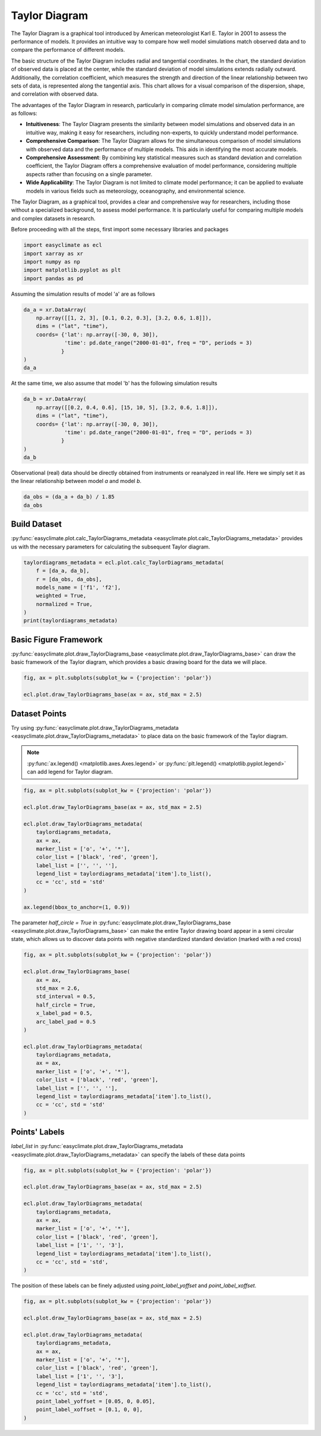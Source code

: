 
.. DO NOT EDIT.
.. THIS FILE WAS AUTOMATICALLY GENERATED BY SPHINX-GALLERY.
.. TO MAKE CHANGES, EDIT THE SOURCE PYTHON FILE:
.. "auto_gallery_output\plot_taylor_diagram.py"
.. LINE NUMBERS ARE GIVEN BELOW.

.. only:: html

    .. note::
        :class: sphx-glr-download-link-note

        :ref:`Go to the end <sphx_glr_download_auto_gallery_output_plot_taylor_diagram.py>`
        to download the full example code

.. rst-class:: sphx-glr-example-title

.. _sphx_glr_auto_gallery_output_plot_taylor_diagram.py:


Taylor Diagram
===================================

The Taylor Diagram is a graphical tool introduced by American meteorologist Karl E. Taylor in 2001 to assess the performance of models. 
It provides an intuitive way to compare how well model simulations match observed data and to compare the performance of different models.

The basic structure of the Taylor Diagram includes radial and tangential coordinates. In the chart, the standard deviation of observed data is placed at the center, while the standard deviation of model simulations extends radially outward. Additionally, the correlation coefficient, which measures the strength and direction of the linear relationship between two sets of data, is represented along the tangential axis. This chart allows for a visual comparison of the dispersion, shape, and correlation with observed data.

The advantages of the Taylor Diagram in research, particularly in comparing climate model simulation performance, are as follows:

- **Intuitiveness**: The Taylor Diagram presents the similarity between model simulations and observed data in an intuitive way, making it easy for researchers, including non-experts, to quickly understand model performance.

- **Comprehensive Comparison**: The Taylor Diagram allows for the simultaneous comparison of model simulations with observed data and the performance of multiple models. This aids in identifying the most accurate models.

- **Comprehensive Assessment**: By combining key statistical measures such as standard deviation and correlation coefficient, the Taylor Diagram offers a comprehensive evaluation of model performance, considering multiple aspects rather than focusing on a single parameter.

- **Wide Applicability**: The Taylor Diagram is not limited to climate model performance; it can be applied to evaluate models in various fields such as meteorology, oceanography, and environmental science.

The Taylor Diagram, as a graphical tool, provides a clear and comprehensive way for researchers, 
including those without a specialized background, to assess model performance. It is particularly 
useful for comparing multiple models and complex datasets in research.

.. seealso::
    Taylor, K. E. (2001), Summarizing multiple aspects of model performance in a single diagram, J. Geophys. Res., 106(D7), 7183–7192, doi: https://doi.org/10.1029/2000JD900719.

Before proceeding with all the steps, first import some necessary libraries and packages

.. GENERATED FROM PYTHON SOURCE LINES 30-36

.. code-block:: default

    import easyclimate as ecl
    import xarray as xr
    import numpy as np
    import matplotlib.pyplot as plt
    import pandas as pd








.. GENERATED FROM PYTHON SOURCE LINES 37-38

Assuming the simulation results of model 'a' are as follows

.. GENERATED FROM PYTHON SOURCE LINES 38-48

.. code-block:: default


    da_a = xr.DataArray(
        np.array([[1, 2, 3], [0.1, 0.2, 0.3], [3.2, 0.6, 1.8]]),
        dims = ("lat", "time"),
        coords= {'lat': np.array([-30, 0, 30]), 
                 'time': pd.date_range("2000-01-01", freq = "D", periods = 3)
                }
    )
    da_a






.. raw:: html

    <div class="output_subarea output_html rendered_html output_result">
    <div><svg style="position: absolute; width: 0; height: 0; overflow: hidden">
    <defs>
    <symbol id="icon-database" viewBox="0 0 32 32">
    <path d="M16 0c-8.837 0-16 2.239-16 5v4c0 2.761 7.163 5 16 5s16-2.239 16-5v-4c0-2.761-7.163-5-16-5z"></path>
    <path d="M16 17c-8.837 0-16-2.239-16-5v6c0 2.761 7.163 5 16 5s16-2.239 16-5v-6c0 2.761-7.163 5-16 5z"></path>
    <path d="M16 26c-8.837 0-16-2.239-16-5v6c0 2.761 7.163 5 16 5s16-2.239 16-5v-6c0 2.761-7.163 5-16 5z"></path>
    </symbol>
    <symbol id="icon-file-text2" viewBox="0 0 32 32">
    <path d="M28.681 7.159c-0.694-0.947-1.662-2.053-2.724-3.116s-2.169-2.030-3.116-2.724c-1.612-1.182-2.393-1.319-2.841-1.319h-15.5c-1.378 0-2.5 1.121-2.5 2.5v27c0 1.378 1.122 2.5 2.5 2.5h23c1.378 0 2.5-1.122 2.5-2.5v-19.5c0-0.448-0.137-1.23-1.319-2.841zM24.543 5.457c0.959 0.959 1.712 1.825 2.268 2.543h-4.811v-4.811c0.718 0.556 1.584 1.309 2.543 2.268zM28 29.5c0 0.271-0.229 0.5-0.5 0.5h-23c-0.271 0-0.5-0.229-0.5-0.5v-27c0-0.271 0.229-0.5 0.5-0.5 0 0 15.499-0 15.5 0v7c0 0.552 0.448 1 1 1h7v19.5z"></path>
    <path d="M23 26h-14c-0.552 0-1-0.448-1-1s0.448-1 1-1h14c0.552 0 1 0.448 1 1s-0.448 1-1 1z"></path>
    <path d="M23 22h-14c-0.552 0-1-0.448-1-1s0.448-1 1-1h14c0.552 0 1 0.448 1 1s-0.448 1-1 1z"></path>
    <path d="M23 18h-14c-0.552 0-1-0.448-1-1s0.448-1 1-1h14c0.552 0 1 0.448 1 1s-0.448 1-1 1z"></path>
    </symbol>
    </defs>
    </svg>
    <style>/* CSS stylesheet for displaying xarray objects in jupyterlab.
     *
     */

    :root {
      --xr-font-color0: var(--jp-content-font-color0, rgba(0, 0, 0, 1));
      --xr-font-color2: var(--jp-content-font-color2, rgba(0, 0, 0, 0.54));
      --xr-font-color3: var(--jp-content-font-color3, rgba(0, 0, 0, 0.38));
      --xr-border-color: var(--jp-border-color2, #e0e0e0);
      --xr-disabled-color: var(--jp-layout-color3, #bdbdbd);
      --xr-background-color: var(--jp-layout-color0, white);
      --xr-background-color-row-even: var(--jp-layout-color1, white);
      --xr-background-color-row-odd: var(--jp-layout-color2, #eeeeee);
    }

    html[theme=dark],
    body[data-theme=dark],
    body.vscode-dark {
      --xr-font-color0: rgba(255, 255, 255, 1);
      --xr-font-color2: rgba(255, 255, 255, 0.54);
      --xr-font-color3: rgba(255, 255, 255, 0.38);
      --xr-border-color: #1F1F1F;
      --xr-disabled-color: #515151;
      --xr-background-color: #111111;
      --xr-background-color-row-even: #111111;
      --xr-background-color-row-odd: #313131;
    }

    .xr-wrap {
      display: block !important;
      min-width: 300px;
      max-width: 700px;
    }

    .xr-text-repr-fallback {
      /* fallback to plain text repr when CSS is not injected (untrusted notebook) */
      display: none;
    }

    .xr-header {
      padding-top: 6px;
      padding-bottom: 6px;
      margin-bottom: 4px;
      border-bottom: solid 1px var(--xr-border-color);
    }

    .xr-header > div,
    .xr-header > ul {
      display: inline;
      margin-top: 0;
      margin-bottom: 0;
    }

    .xr-obj-type,
    .xr-array-name {
      margin-left: 2px;
      margin-right: 10px;
    }

    .xr-obj-type {
      color: var(--xr-font-color2);
    }

    .xr-sections {
      padding-left: 0 !important;
      display: grid;
      grid-template-columns: 150px auto auto 1fr 20px 20px;
    }

    .xr-section-item {
      display: contents;
    }

    .xr-section-item input {
      display: none;
    }

    .xr-section-item input + label {
      color: var(--xr-disabled-color);
    }

    .xr-section-item input:enabled + label {
      cursor: pointer;
      color: var(--xr-font-color2);
    }

    .xr-section-item input:enabled + label:hover {
      color: var(--xr-font-color0);
    }

    .xr-section-summary {
      grid-column: 1;
      color: var(--xr-font-color2);
      font-weight: 500;
    }

    .xr-section-summary > span {
      display: inline-block;
      padding-left: 0.5em;
    }

    .xr-section-summary-in:disabled + label {
      color: var(--xr-font-color2);
    }

    .xr-section-summary-in + label:before {
      display: inline-block;
      content: '►';
      font-size: 11px;
      width: 15px;
      text-align: center;
    }

    .xr-section-summary-in:disabled + label:before {
      color: var(--xr-disabled-color);
    }

    .xr-section-summary-in:checked + label:before {
      content: '▼';
    }

    .xr-section-summary-in:checked + label > span {
      display: none;
    }

    .xr-section-summary,
    .xr-section-inline-details {
      padding-top: 4px;
      padding-bottom: 4px;
    }

    .xr-section-inline-details {
      grid-column: 2 / -1;
    }

    .xr-section-details {
      display: none;
      grid-column: 1 / -1;
      margin-bottom: 5px;
    }

    .xr-section-summary-in:checked ~ .xr-section-details {
      display: contents;
    }

    .xr-array-wrap {
      grid-column: 1 / -1;
      display: grid;
      grid-template-columns: 20px auto;
    }

    .xr-array-wrap > label {
      grid-column: 1;
      vertical-align: top;
    }

    .xr-preview {
      color: var(--xr-font-color3);
    }

    .xr-array-preview,
    .xr-array-data {
      padding: 0 5px !important;
      grid-column: 2;
    }

    .xr-array-data,
    .xr-array-in:checked ~ .xr-array-preview {
      display: none;
    }

    .xr-array-in:checked ~ .xr-array-data,
    .xr-array-preview {
      display: inline-block;
    }

    .xr-dim-list {
      display: inline-block !important;
      list-style: none;
      padding: 0 !important;
      margin: 0;
    }

    .xr-dim-list li {
      display: inline-block;
      padding: 0;
      margin: 0;
    }

    .xr-dim-list:before {
      content: '(';
    }

    .xr-dim-list:after {
      content: ')';
    }

    .xr-dim-list li:not(:last-child):after {
      content: ',';
      padding-right: 5px;
    }

    .xr-has-index {
      font-weight: bold;
    }

    .xr-var-list,
    .xr-var-item {
      display: contents;
    }

    .xr-var-item > div,
    .xr-var-item label,
    .xr-var-item > .xr-var-name span {
      background-color: var(--xr-background-color-row-even);
      margin-bottom: 0;
    }

    .xr-var-item > .xr-var-name:hover span {
      padding-right: 5px;
    }

    .xr-var-list > li:nth-child(odd) > div,
    .xr-var-list > li:nth-child(odd) > label,
    .xr-var-list > li:nth-child(odd) > .xr-var-name span {
      background-color: var(--xr-background-color-row-odd);
    }

    .xr-var-name {
      grid-column: 1;
    }

    .xr-var-dims {
      grid-column: 2;
    }

    .xr-var-dtype {
      grid-column: 3;
      text-align: right;
      color: var(--xr-font-color2);
    }

    .xr-var-preview {
      grid-column: 4;
    }

    .xr-index-preview {
      grid-column: 2 / 5;
      color: var(--xr-font-color2);
    }

    .xr-var-name,
    .xr-var-dims,
    .xr-var-dtype,
    .xr-preview,
    .xr-attrs dt {
      white-space: nowrap;
      overflow: hidden;
      text-overflow: ellipsis;
      padding-right: 10px;
    }

    .xr-var-name:hover,
    .xr-var-dims:hover,
    .xr-var-dtype:hover,
    .xr-attrs dt:hover {
      overflow: visible;
      width: auto;
      z-index: 1;
    }

    .xr-var-attrs,
    .xr-var-data,
    .xr-index-data {
      display: none;
      background-color: var(--xr-background-color) !important;
      padding-bottom: 5px !important;
    }

    .xr-var-attrs-in:checked ~ .xr-var-attrs,
    .xr-var-data-in:checked ~ .xr-var-data,
    .xr-index-data-in:checked ~ .xr-index-data {
      display: block;
    }

    .xr-var-data > table {
      float: right;
    }

    .xr-var-name span,
    .xr-var-data,
    .xr-index-name div,
    .xr-index-data,
    .xr-attrs {
      padding-left: 25px !important;
    }

    .xr-attrs,
    .xr-var-attrs,
    .xr-var-data,
    .xr-index-data {
      grid-column: 1 / -1;
    }

    dl.xr-attrs {
      padding: 0;
      margin: 0;
      display: grid;
      grid-template-columns: 125px auto;
    }

    .xr-attrs dt,
    .xr-attrs dd {
      padding: 0;
      margin: 0;
      float: left;
      padding-right: 10px;
      width: auto;
    }

    .xr-attrs dt {
      font-weight: normal;
      grid-column: 1;
    }

    .xr-attrs dt:hover span {
      display: inline-block;
      background: var(--xr-background-color);
      padding-right: 10px;
    }

    .xr-attrs dd {
      grid-column: 2;
      white-space: pre-wrap;
      word-break: break-all;
    }

    .xr-icon-database,
    .xr-icon-file-text2,
    .xr-no-icon {
      display: inline-block;
      vertical-align: middle;
      width: 1em;
      height: 1.5em !important;
      stroke-width: 0;
      stroke: currentColor;
      fill: currentColor;
    }
    </style><pre class='xr-text-repr-fallback'>&lt;xarray.DataArray (lat: 3, time: 3)&gt;
    array([[1. , 2. , 3. ],
           [0.1, 0.2, 0.3],
           [3.2, 0.6, 1.8]])
    Coordinates:
      * lat      (lat) int32 -30 0 30
      * time     (time) datetime64[ns] 2000-01-01 2000-01-02 2000-01-03</pre><div class='xr-wrap' style='display:none'><div class='xr-header'><div class='xr-obj-type'>xarray.DataArray</div><div class='xr-array-name'></div><ul class='xr-dim-list'><li><span class='xr-has-index'>lat</span>: 3</li><li><span class='xr-has-index'>time</span>: 3</li></ul></div><ul class='xr-sections'><li class='xr-section-item'><div class='xr-array-wrap'><input id='section-d4f9e2e0-4a5b-43f7-9252-b687d200c860' class='xr-array-in' type='checkbox' checked><label for='section-d4f9e2e0-4a5b-43f7-9252-b687d200c860' title='Show/hide data repr'><svg class='icon xr-icon-database'><use xlink:href='#icon-database'></use></svg></label><div class='xr-array-preview xr-preview'><span>1.0 2.0 3.0 0.1 0.2 0.3 3.2 0.6 1.8</span></div><div class='xr-array-data'><pre>array([[1. , 2. , 3. ],
           [0.1, 0.2, 0.3],
           [3.2, 0.6, 1.8]])</pre></div></div></li><li class='xr-section-item'><input id='section-b1c5aaba-61aa-40c0-9f1e-83d8bc9d3d30' class='xr-section-summary-in' type='checkbox'  checked><label for='section-b1c5aaba-61aa-40c0-9f1e-83d8bc9d3d30' class='xr-section-summary' >Coordinates: <span>(2)</span></label><div class='xr-section-inline-details'></div><div class='xr-section-details'><ul class='xr-var-list'><li class='xr-var-item'><div class='xr-var-name'><span class='xr-has-index'>lat</span></div><div class='xr-var-dims'>(lat)</div><div class='xr-var-dtype'>int32</div><div class='xr-var-preview xr-preview'>-30 0 30</div><input id='attrs-020c6b61-1cca-47ff-b47e-a66823154727' class='xr-var-attrs-in' type='checkbox' disabled><label for='attrs-020c6b61-1cca-47ff-b47e-a66823154727' title='Show/Hide attributes'><svg class='icon xr-icon-file-text2'><use xlink:href='#icon-file-text2'></use></svg></label><input id='data-19c87e82-50c9-41ef-b194-6ecb33cdee6f' class='xr-var-data-in' type='checkbox'><label for='data-19c87e82-50c9-41ef-b194-6ecb33cdee6f' title='Show/Hide data repr'><svg class='icon xr-icon-database'><use xlink:href='#icon-database'></use></svg></label><div class='xr-var-attrs'><dl class='xr-attrs'></dl></div><div class='xr-var-data'><pre>array([-30,   0,  30])</pre></div></li><li class='xr-var-item'><div class='xr-var-name'><span class='xr-has-index'>time</span></div><div class='xr-var-dims'>(time)</div><div class='xr-var-dtype'>datetime64[ns]</div><div class='xr-var-preview xr-preview'>2000-01-01 2000-01-02 2000-01-03</div><input id='attrs-7ff981f2-e38e-40b0-8f61-5dc2c6a7554b' class='xr-var-attrs-in' type='checkbox' disabled><label for='attrs-7ff981f2-e38e-40b0-8f61-5dc2c6a7554b' title='Show/Hide attributes'><svg class='icon xr-icon-file-text2'><use xlink:href='#icon-file-text2'></use></svg></label><input id='data-8d5bf89b-bdce-4605-ad38-e7bd6ac753dd' class='xr-var-data-in' type='checkbox'><label for='data-8d5bf89b-bdce-4605-ad38-e7bd6ac753dd' title='Show/Hide data repr'><svg class='icon xr-icon-database'><use xlink:href='#icon-database'></use></svg></label><div class='xr-var-attrs'><dl class='xr-attrs'></dl></div><div class='xr-var-data'><pre>array([&#x27;2000-01-01T00:00:00.000000000&#x27;, &#x27;2000-01-02T00:00:00.000000000&#x27;,
           &#x27;2000-01-03T00:00:00.000000000&#x27;], dtype=&#x27;datetime64[ns]&#x27;)</pre></div></li></ul></div></li><li class='xr-section-item'><input id='section-20d590bd-86b2-4bac-b7ee-e987793ecdba' class='xr-section-summary-in' type='checkbox'  ><label for='section-20d590bd-86b2-4bac-b7ee-e987793ecdba' class='xr-section-summary' >Indexes: <span>(2)</span></label><div class='xr-section-inline-details'></div><div class='xr-section-details'><ul class='xr-var-list'><li class='xr-var-item'><div class='xr-index-name'><div>lat</div></div><div class='xr-index-preview'>PandasIndex</div><div></div><input id='index-e9ebc9fd-7f4a-4476-8fc5-b53e1b1f3091' class='xr-index-data-in' type='checkbox'/><label for='index-e9ebc9fd-7f4a-4476-8fc5-b53e1b1f3091' title='Show/Hide index repr'><svg class='icon xr-icon-database'><use xlink:href='#icon-database'></use></svg></label><div class='xr-index-data'><pre>PandasIndex(Int64Index([-30, 0, 30], dtype=&#x27;int64&#x27;, name=&#x27;lat&#x27;))</pre></div></li><li class='xr-var-item'><div class='xr-index-name'><div>time</div></div><div class='xr-index-preview'>PandasIndex</div><div></div><input id='index-d305e7f5-bf0f-4a23-bac2-28edc397ef6f' class='xr-index-data-in' type='checkbox'/><label for='index-d305e7f5-bf0f-4a23-bac2-28edc397ef6f' title='Show/Hide index repr'><svg class='icon xr-icon-database'><use xlink:href='#icon-database'></use></svg></label><div class='xr-index-data'><pre>PandasIndex(DatetimeIndex([&#x27;2000-01-01&#x27;, &#x27;2000-01-02&#x27;, &#x27;2000-01-03&#x27;], dtype=&#x27;datetime64[ns]&#x27;, name=&#x27;time&#x27;, freq=&#x27;D&#x27;))</pre></div></li></ul></div></li><li class='xr-section-item'><input id='section-a7cd8be1-925c-44c2-8cf9-411233f88f83' class='xr-section-summary-in' type='checkbox' disabled ><label for='section-a7cd8be1-925c-44c2-8cf9-411233f88f83' class='xr-section-summary'  title='Expand/collapse section'>Attributes: <span>(0)</span></label><div class='xr-section-inline-details'></div><div class='xr-section-details'><dl class='xr-attrs'></dl></div></li></ul></div></div>
    </div>
    <br />
    <br />

.. GENERATED FROM PYTHON SOURCE LINES 49-50

At the same time, we also assume that model 'b' has the following simulation results

.. GENERATED FROM PYTHON SOURCE LINES 50-60

.. code-block:: default


    da_b = xr.DataArray(
        np.array([[0.2, 0.4, 0.6], [15, 10, 5], [3.2, 0.6, 1.8]]),
        dims = ("lat", "time"),
        coords= {'lat': np.array([-30, 0, 30]), 
                 'time': pd.date_range("2000-01-01", freq = "D", periods = 3)
                }
    )
    da_b






.. raw:: html

    <div class="output_subarea output_html rendered_html output_result">
    <div><svg style="position: absolute; width: 0; height: 0; overflow: hidden">
    <defs>
    <symbol id="icon-database" viewBox="0 0 32 32">
    <path d="M16 0c-8.837 0-16 2.239-16 5v4c0 2.761 7.163 5 16 5s16-2.239 16-5v-4c0-2.761-7.163-5-16-5z"></path>
    <path d="M16 17c-8.837 0-16-2.239-16-5v6c0 2.761 7.163 5 16 5s16-2.239 16-5v-6c0 2.761-7.163 5-16 5z"></path>
    <path d="M16 26c-8.837 0-16-2.239-16-5v6c0 2.761 7.163 5 16 5s16-2.239 16-5v-6c0 2.761-7.163 5-16 5z"></path>
    </symbol>
    <symbol id="icon-file-text2" viewBox="0 0 32 32">
    <path d="M28.681 7.159c-0.694-0.947-1.662-2.053-2.724-3.116s-2.169-2.030-3.116-2.724c-1.612-1.182-2.393-1.319-2.841-1.319h-15.5c-1.378 0-2.5 1.121-2.5 2.5v27c0 1.378 1.122 2.5 2.5 2.5h23c1.378 0 2.5-1.122 2.5-2.5v-19.5c0-0.448-0.137-1.23-1.319-2.841zM24.543 5.457c0.959 0.959 1.712 1.825 2.268 2.543h-4.811v-4.811c0.718 0.556 1.584 1.309 2.543 2.268zM28 29.5c0 0.271-0.229 0.5-0.5 0.5h-23c-0.271 0-0.5-0.229-0.5-0.5v-27c0-0.271 0.229-0.5 0.5-0.5 0 0 15.499-0 15.5 0v7c0 0.552 0.448 1 1 1h7v19.5z"></path>
    <path d="M23 26h-14c-0.552 0-1-0.448-1-1s0.448-1 1-1h14c0.552 0 1 0.448 1 1s-0.448 1-1 1z"></path>
    <path d="M23 22h-14c-0.552 0-1-0.448-1-1s0.448-1 1-1h14c0.552 0 1 0.448 1 1s-0.448 1-1 1z"></path>
    <path d="M23 18h-14c-0.552 0-1-0.448-1-1s0.448-1 1-1h14c0.552 0 1 0.448 1 1s-0.448 1-1 1z"></path>
    </symbol>
    </defs>
    </svg>
    <style>/* CSS stylesheet for displaying xarray objects in jupyterlab.
     *
     */

    :root {
      --xr-font-color0: var(--jp-content-font-color0, rgba(0, 0, 0, 1));
      --xr-font-color2: var(--jp-content-font-color2, rgba(0, 0, 0, 0.54));
      --xr-font-color3: var(--jp-content-font-color3, rgba(0, 0, 0, 0.38));
      --xr-border-color: var(--jp-border-color2, #e0e0e0);
      --xr-disabled-color: var(--jp-layout-color3, #bdbdbd);
      --xr-background-color: var(--jp-layout-color0, white);
      --xr-background-color-row-even: var(--jp-layout-color1, white);
      --xr-background-color-row-odd: var(--jp-layout-color2, #eeeeee);
    }

    html[theme=dark],
    body[data-theme=dark],
    body.vscode-dark {
      --xr-font-color0: rgba(255, 255, 255, 1);
      --xr-font-color2: rgba(255, 255, 255, 0.54);
      --xr-font-color3: rgba(255, 255, 255, 0.38);
      --xr-border-color: #1F1F1F;
      --xr-disabled-color: #515151;
      --xr-background-color: #111111;
      --xr-background-color-row-even: #111111;
      --xr-background-color-row-odd: #313131;
    }

    .xr-wrap {
      display: block !important;
      min-width: 300px;
      max-width: 700px;
    }

    .xr-text-repr-fallback {
      /* fallback to plain text repr when CSS is not injected (untrusted notebook) */
      display: none;
    }

    .xr-header {
      padding-top: 6px;
      padding-bottom: 6px;
      margin-bottom: 4px;
      border-bottom: solid 1px var(--xr-border-color);
    }

    .xr-header > div,
    .xr-header > ul {
      display: inline;
      margin-top: 0;
      margin-bottom: 0;
    }

    .xr-obj-type,
    .xr-array-name {
      margin-left: 2px;
      margin-right: 10px;
    }

    .xr-obj-type {
      color: var(--xr-font-color2);
    }

    .xr-sections {
      padding-left: 0 !important;
      display: grid;
      grid-template-columns: 150px auto auto 1fr 20px 20px;
    }

    .xr-section-item {
      display: contents;
    }

    .xr-section-item input {
      display: none;
    }

    .xr-section-item input + label {
      color: var(--xr-disabled-color);
    }

    .xr-section-item input:enabled + label {
      cursor: pointer;
      color: var(--xr-font-color2);
    }

    .xr-section-item input:enabled + label:hover {
      color: var(--xr-font-color0);
    }

    .xr-section-summary {
      grid-column: 1;
      color: var(--xr-font-color2);
      font-weight: 500;
    }

    .xr-section-summary > span {
      display: inline-block;
      padding-left: 0.5em;
    }

    .xr-section-summary-in:disabled + label {
      color: var(--xr-font-color2);
    }

    .xr-section-summary-in + label:before {
      display: inline-block;
      content: '►';
      font-size: 11px;
      width: 15px;
      text-align: center;
    }

    .xr-section-summary-in:disabled + label:before {
      color: var(--xr-disabled-color);
    }

    .xr-section-summary-in:checked + label:before {
      content: '▼';
    }

    .xr-section-summary-in:checked + label > span {
      display: none;
    }

    .xr-section-summary,
    .xr-section-inline-details {
      padding-top: 4px;
      padding-bottom: 4px;
    }

    .xr-section-inline-details {
      grid-column: 2 / -1;
    }

    .xr-section-details {
      display: none;
      grid-column: 1 / -1;
      margin-bottom: 5px;
    }

    .xr-section-summary-in:checked ~ .xr-section-details {
      display: contents;
    }

    .xr-array-wrap {
      grid-column: 1 / -1;
      display: grid;
      grid-template-columns: 20px auto;
    }

    .xr-array-wrap > label {
      grid-column: 1;
      vertical-align: top;
    }

    .xr-preview {
      color: var(--xr-font-color3);
    }

    .xr-array-preview,
    .xr-array-data {
      padding: 0 5px !important;
      grid-column: 2;
    }

    .xr-array-data,
    .xr-array-in:checked ~ .xr-array-preview {
      display: none;
    }

    .xr-array-in:checked ~ .xr-array-data,
    .xr-array-preview {
      display: inline-block;
    }

    .xr-dim-list {
      display: inline-block !important;
      list-style: none;
      padding: 0 !important;
      margin: 0;
    }

    .xr-dim-list li {
      display: inline-block;
      padding: 0;
      margin: 0;
    }

    .xr-dim-list:before {
      content: '(';
    }

    .xr-dim-list:after {
      content: ')';
    }

    .xr-dim-list li:not(:last-child):after {
      content: ',';
      padding-right: 5px;
    }

    .xr-has-index {
      font-weight: bold;
    }

    .xr-var-list,
    .xr-var-item {
      display: contents;
    }

    .xr-var-item > div,
    .xr-var-item label,
    .xr-var-item > .xr-var-name span {
      background-color: var(--xr-background-color-row-even);
      margin-bottom: 0;
    }

    .xr-var-item > .xr-var-name:hover span {
      padding-right: 5px;
    }

    .xr-var-list > li:nth-child(odd) > div,
    .xr-var-list > li:nth-child(odd) > label,
    .xr-var-list > li:nth-child(odd) > .xr-var-name span {
      background-color: var(--xr-background-color-row-odd);
    }

    .xr-var-name {
      grid-column: 1;
    }

    .xr-var-dims {
      grid-column: 2;
    }

    .xr-var-dtype {
      grid-column: 3;
      text-align: right;
      color: var(--xr-font-color2);
    }

    .xr-var-preview {
      grid-column: 4;
    }

    .xr-index-preview {
      grid-column: 2 / 5;
      color: var(--xr-font-color2);
    }

    .xr-var-name,
    .xr-var-dims,
    .xr-var-dtype,
    .xr-preview,
    .xr-attrs dt {
      white-space: nowrap;
      overflow: hidden;
      text-overflow: ellipsis;
      padding-right: 10px;
    }

    .xr-var-name:hover,
    .xr-var-dims:hover,
    .xr-var-dtype:hover,
    .xr-attrs dt:hover {
      overflow: visible;
      width: auto;
      z-index: 1;
    }

    .xr-var-attrs,
    .xr-var-data,
    .xr-index-data {
      display: none;
      background-color: var(--xr-background-color) !important;
      padding-bottom: 5px !important;
    }

    .xr-var-attrs-in:checked ~ .xr-var-attrs,
    .xr-var-data-in:checked ~ .xr-var-data,
    .xr-index-data-in:checked ~ .xr-index-data {
      display: block;
    }

    .xr-var-data > table {
      float: right;
    }

    .xr-var-name span,
    .xr-var-data,
    .xr-index-name div,
    .xr-index-data,
    .xr-attrs {
      padding-left: 25px !important;
    }

    .xr-attrs,
    .xr-var-attrs,
    .xr-var-data,
    .xr-index-data {
      grid-column: 1 / -1;
    }

    dl.xr-attrs {
      padding: 0;
      margin: 0;
      display: grid;
      grid-template-columns: 125px auto;
    }

    .xr-attrs dt,
    .xr-attrs dd {
      padding: 0;
      margin: 0;
      float: left;
      padding-right: 10px;
      width: auto;
    }

    .xr-attrs dt {
      font-weight: normal;
      grid-column: 1;
    }

    .xr-attrs dt:hover span {
      display: inline-block;
      background: var(--xr-background-color);
      padding-right: 10px;
    }

    .xr-attrs dd {
      grid-column: 2;
      white-space: pre-wrap;
      word-break: break-all;
    }

    .xr-icon-database,
    .xr-icon-file-text2,
    .xr-no-icon {
      display: inline-block;
      vertical-align: middle;
      width: 1em;
      height: 1.5em !important;
      stroke-width: 0;
      stroke: currentColor;
      fill: currentColor;
    }
    </style><pre class='xr-text-repr-fallback'>&lt;xarray.DataArray (lat: 3, time: 3)&gt;
    array([[ 0.2,  0.4,  0.6],
           [15. , 10. ,  5. ],
           [ 3.2,  0.6,  1.8]])
    Coordinates:
      * lat      (lat) int32 -30 0 30
      * time     (time) datetime64[ns] 2000-01-01 2000-01-02 2000-01-03</pre><div class='xr-wrap' style='display:none'><div class='xr-header'><div class='xr-obj-type'>xarray.DataArray</div><div class='xr-array-name'></div><ul class='xr-dim-list'><li><span class='xr-has-index'>lat</span>: 3</li><li><span class='xr-has-index'>time</span>: 3</li></ul></div><ul class='xr-sections'><li class='xr-section-item'><div class='xr-array-wrap'><input id='section-f0863328-100a-4bea-a64c-c259bf65107b' class='xr-array-in' type='checkbox' checked><label for='section-f0863328-100a-4bea-a64c-c259bf65107b' title='Show/hide data repr'><svg class='icon xr-icon-database'><use xlink:href='#icon-database'></use></svg></label><div class='xr-array-preview xr-preview'><span>0.2 0.4 0.6 15.0 10.0 5.0 3.2 0.6 1.8</span></div><div class='xr-array-data'><pre>array([[ 0.2,  0.4,  0.6],
           [15. , 10. ,  5. ],
           [ 3.2,  0.6,  1.8]])</pre></div></div></li><li class='xr-section-item'><input id='section-71c6ef7f-1e91-4893-8f94-d2225ba7f953' class='xr-section-summary-in' type='checkbox'  checked><label for='section-71c6ef7f-1e91-4893-8f94-d2225ba7f953' class='xr-section-summary' >Coordinates: <span>(2)</span></label><div class='xr-section-inline-details'></div><div class='xr-section-details'><ul class='xr-var-list'><li class='xr-var-item'><div class='xr-var-name'><span class='xr-has-index'>lat</span></div><div class='xr-var-dims'>(lat)</div><div class='xr-var-dtype'>int32</div><div class='xr-var-preview xr-preview'>-30 0 30</div><input id='attrs-12416eff-1461-4afd-9873-f170f461a51c' class='xr-var-attrs-in' type='checkbox' disabled><label for='attrs-12416eff-1461-4afd-9873-f170f461a51c' title='Show/Hide attributes'><svg class='icon xr-icon-file-text2'><use xlink:href='#icon-file-text2'></use></svg></label><input id='data-7c34a55f-e929-4c24-99a1-634313729eef' class='xr-var-data-in' type='checkbox'><label for='data-7c34a55f-e929-4c24-99a1-634313729eef' title='Show/Hide data repr'><svg class='icon xr-icon-database'><use xlink:href='#icon-database'></use></svg></label><div class='xr-var-attrs'><dl class='xr-attrs'></dl></div><div class='xr-var-data'><pre>array([-30,   0,  30])</pre></div></li><li class='xr-var-item'><div class='xr-var-name'><span class='xr-has-index'>time</span></div><div class='xr-var-dims'>(time)</div><div class='xr-var-dtype'>datetime64[ns]</div><div class='xr-var-preview xr-preview'>2000-01-01 2000-01-02 2000-01-03</div><input id='attrs-c82baa36-ae89-479d-96eb-4db5cfe4b75f' class='xr-var-attrs-in' type='checkbox' disabled><label for='attrs-c82baa36-ae89-479d-96eb-4db5cfe4b75f' title='Show/Hide attributes'><svg class='icon xr-icon-file-text2'><use xlink:href='#icon-file-text2'></use></svg></label><input id='data-8db19e6e-4b33-4161-8a83-37379acaab82' class='xr-var-data-in' type='checkbox'><label for='data-8db19e6e-4b33-4161-8a83-37379acaab82' title='Show/Hide data repr'><svg class='icon xr-icon-database'><use xlink:href='#icon-database'></use></svg></label><div class='xr-var-attrs'><dl class='xr-attrs'></dl></div><div class='xr-var-data'><pre>array([&#x27;2000-01-01T00:00:00.000000000&#x27;, &#x27;2000-01-02T00:00:00.000000000&#x27;,
           &#x27;2000-01-03T00:00:00.000000000&#x27;], dtype=&#x27;datetime64[ns]&#x27;)</pre></div></li></ul></div></li><li class='xr-section-item'><input id='section-4067558d-fa0c-4ca4-ad52-06705fbfefff' class='xr-section-summary-in' type='checkbox'  ><label for='section-4067558d-fa0c-4ca4-ad52-06705fbfefff' class='xr-section-summary' >Indexes: <span>(2)</span></label><div class='xr-section-inline-details'></div><div class='xr-section-details'><ul class='xr-var-list'><li class='xr-var-item'><div class='xr-index-name'><div>lat</div></div><div class='xr-index-preview'>PandasIndex</div><div></div><input id='index-860517ea-7213-4e94-aafd-ec3e0afba2d5' class='xr-index-data-in' type='checkbox'/><label for='index-860517ea-7213-4e94-aafd-ec3e0afba2d5' title='Show/Hide index repr'><svg class='icon xr-icon-database'><use xlink:href='#icon-database'></use></svg></label><div class='xr-index-data'><pre>PandasIndex(Int64Index([-30, 0, 30], dtype=&#x27;int64&#x27;, name=&#x27;lat&#x27;))</pre></div></li><li class='xr-var-item'><div class='xr-index-name'><div>time</div></div><div class='xr-index-preview'>PandasIndex</div><div></div><input id='index-cc4904f6-1c56-48cb-b08d-5f02d36008a3' class='xr-index-data-in' type='checkbox'/><label for='index-cc4904f6-1c56-48cb-b08d-5f02d36008a3' title='Show/Hide index repr'><svg class='icon xr-icon-database'><use xlink:href='#icon-database'></use></svg></label><div class='xr-index-data'><pre>PandasIndex(DatetimeIndex([&#x27;2000-01-01&#x27;, &#x27;2000-01-02&#x27;, &#x27;2000-01-03&#x27;], dtype=&#x27;datetime64[ns]&#x27;, name=&#x27;time&#x27;, freq=&#x27;D&#x27;))</pre></div></li></ul></div></li><li class='xr-section-item'><input id='section-3fac8889-18c0-4622-b185-8c8c65c476bf' class='xr-section-summary-in' type='checkbox' disabled ><label for='section-3fac8889-18c0-4622-b185-8c8c65c476bf' class='xr-section-summary'  title='Expand/collapse section'>Attributes: <span>(0)</span></label><div class='xr-section-inline-details'></div><div class='xr-section-details'><dl class='xr-attrs'></dl></div></li></ul></div></div>
    </div>
    <br />
    <br />

.. GENERATED FROM PYTHON SOURCE LINES 61-63

Observational (real) data should be directly obtained from instruments or reanalyzed in real life. 
Here we simply set it as the linear relationship between model `a` and model `b`.

.. GENERATED FROM PYTHON SOURCE LINES 63-67

.. code-block:: default


    da_obs = (da_a + da_b) / 1.85
    da_obs






.. raw:: html

    <div class="output_subarea output_html rendered_html output_result">
    <div><svg style="position: absolute; width: 0; height: 0; overflow: hidden">
    <defs>
    <symbol id="icon-database" viewBox="0 0 32 32">
    <path d="M16 0c-8.837 0-16 2.239-16 5v4c0 2.761 7.163 5 16 5s16-2.239 16-5v-4c0-2.761-7.163-5-16-5z"></path>
    <path d="M16 17c-8.837 0-16-2.239-16-5v6c0 2.761 7.163 5 16 5s16-2.239 16-5v-6c0 2.761-7.163 5-16 5z"></path>
    <path d="M16 26c-8.837 0-16-2.239-16-5v6c0 2.761 7.163 5 16 5s16-2.239 16-5v-6c0 2.761-7.163 5-16 5z"></path>
    </symbol>
    <symbol id="icon-file-text2" viewBox="0 0 32 32">
    <path d="M28.681 7.159c-0.694-0.947-1.662-2.053-2.724-3.116s-2.169-2.030-3.116-2.724c-1.612-1.182-2.393-1.319-2.841-1.319h-15.5c-1.378 0-2.5 1.121-2.5 2.5v27c0 1.378 1.122 2.5 2.5 2.5h23c1.378 0 2.5-1.122 2.5-2.5v-19.5c0-0.448-0.137-1.23-1.319-2.841zM24.543 5.457c0.959 0.959 1.712 1.825 2.268 2.543h-4.811v-4.811c0.718 0.556 1.584 1.309 2.543 2.268zM28 29.5c0 0.271-0.229 0.5-0.5 0.5h-23c-0.271 0-0.5-0.229-0.5-0.5v-27c0-0.271 0.229-0.5 0.5-0.5 0 0 15.499-0 15.5 0v7c0 0.552 0.448 1 1 1h7v19.5z"></path>
    <path d="M23 26h-14c-0.552 0-1-0.448-1-1s0.448-1 1-1h14c0.552 0 1 0.448 1 1s-0.448 1-1 1z"></path>
    <path d="M23 22h-14c-0.552 0-1-0.448-1-1s0.448-1 1-1h14c0.552 0 1 0.448 1 1s-0.448 1-1 1z"></path>
    <path d="M23 18h-14c-0.552 0-1-0.448-1-1s0.448-1 1-1h14c0.552 0 1 0.448 1 1s-0.448 1-1 1z"></path>
    </symbol>
    </defs>
    </svg>
    <style>/* CSS stylesheet for displaying xarray objects in jupyterlab.
     *
     */

    :root {
      --xr-font-color0: var(--jp-content-font-color0, rgba(0, 0, 0, 1));
      --xr-font-color2: var(--jp-content-font-color2, rgba(0, 0, 0, 0.54));
      --xr-font-color3: var(--jp-content-font-color3, rgba(0, 0, 0, 0.38));
      --xr-border-color: var(--jp-border-color2, #e0e0e0);
      --xr-disabled-color: var(--jp-layout-color3, #bdbdbd);
      --xr-background-color: var(--jp-layout-color0, white);
      --xr-background-color-row-even: var(--jp-layout-color1, white);
      --xr-background-color-row-odd: var(--jp-layout-color2, #eeeeee);
    }

    html[theme=dark],
    body[data-theme=dark],
    body.vscode-dark {
      --xr-font-color0: rgba(255, 255, 255, 1);
      --xr-font-color2: rgba(255, 255, 255, 0.54);
      --xr-font-color3: rgba(255, 255, 255, 0.38);
      --xr-border-color: #1F1F1F;
      --xr-disabled-color: #515151;
      --xr-background-color: #111111;
      --xr-background-color-row-even: #111111;
      --xr-background-color-row-odd: #313131;
    }

    .xr-wrap {
      display: block !important;
      min-width: 300px;
      max-width: 700px;
    }

    .xr-text-repr-fallback {
      /* fallback to plain text repr when CSS is not injected (untrusted notebook) */
      display: none;
    }

    .xr-header {
      padding-top: 6px;
      padding-bottom: 6px;
      margin-bottom: 4px;
      border-bottom: solid 1px var(--xr-border-color);
    }

    .xr-header > div,
    .xr-header > ul {
      display: inline;
      margin-top: 0;
      margin-bottom: 0;
    }

    .xr-obj-type,
    .xr-array-name {
      margin-left: 2px;
      margin-right: 10px;
    }

    .xr-obj-type {
      color: var(--xr-font-color2);
    }

    .xr-sections {
      padding-left: 0 !important;
      display: grid;
      grid-template-columns: 150px auto auto 1fr 20px 20px;
    }

    .xr-section-item {
      display: contents;
    }

    .xr-section-item input {
      display: none;
    }

    .xr-section-item input + label {
      color: var(--xr-disabled-color);
    }

    .xr-section-item input:enabled + label {
      cursor: pointer;
      color: var(--xr-font-color2);
    }

    .xr-section-item input:enabled + label:hover {
      color: var(--xr-font-color0);
    }

    .xr-section-summary {
      grid-column: 1;
      color: var(--xr-font-color2);
      font-weight: 500;
    }

    .xr-section-summary > span {
      display: inline-block;
      padding-left: 0.5em;
    }

    .xr-section-summary-in:disabled + label {
      color: var(--xr-font-color2);
    }

    .xr-section-summary-in + label:before {
      display: inline-block;
      content: '►';
      font-size: 11px;
      width: 15px;
      text-align: center;
    }

    .xr-section-summary-in:disabled + label:before {
      color: var(--xr-disabled-color);
    }

    .xr-section-summary-in:checked + label:before {
      content: '▼';
    }

    .xr-section-summary-in:checked + label > span {
      display: none;
    }

    .xr-section-summary,
    .xr-section-inline-details {
      padding-top: 4px;
      padding-bottom: 4px;
    }

    .xr-section-inline-details {
      grid-column: 2 / -1;
    }

    .xr-section-details {
      display: none;
      grid-column: 1 / -1;
      margin-bottom: 5px;
    }

    .xr-section-summary-in:checked ~ .xr-section-details {
      display: contents;
    }

    .xr-array-wrap {
      grid-column: 1 / -1;
      display: grid;
      grid-template-columns: 20px auto;
    }

    .xr-array-wrap > label {
      grid-column: 1;
      vertical-align: top;
    }

    .xr-preview {
      color: var(--xr-font-color3);
    }

    .xr-array-preview,
    .xr-array-data {
      padding: 0 5px !important;
      grid-column: 2;
    }

    .xr-array-data,
    .xr-array-in:checked ~ .xr-array-preview {
      display: none;
    }

    .xr-array-in:checked ~ .xr-array-data,
    .xr-array-preview {
      display: inline-block;
    }

    .xr-dim-list {
      display: inline-block !important;
      list-style: none;
      padding: 0 !important;
      margin: 0;
    }

    .xr-dim-list li {
      display: inline-block;
      padding: 0;
      margin: 0;
    }

    .xr-dim-list:before {
      content: '(';
    }

    .xr-dim-list:after {
      content: ')';
    }

    .xr-dim-list li:not(:last-child):after {
      content: ',';
      padding-right: 5px;
    }

    .xr-has-index {
      font-weight: bold;
    }

    .xr-var-list,
    .xr-var-item {
      display: contents;
    }

    .xr-var-item > div,
    .xr-var-item label,
    .xr-var-item > .xr-var-name span {
      background-color: var(--xr-background-color-row-even);
      margin-bottom: 0;
    }

    .xr-var-item > .xr-var-name:hover span {
      padding-right: 5px;
    }

    .xr-var-list > li:nth-child(odd) > div,
    .xr-var-list > li:nth-child(odd) > label,
    .xr-var-list > li:nth-child(odd) > .xr-var-name span {
      background-color: var(--xr-background-color-row-odd);
    }

    .xr-var-name {
      grid-column: 1;
    }

    .xr-var-dims {
      grid-column: 2;
    }

    .xr-var-dtype {
      grid-column: 3;
      text-align: right;
      color: var(--xr-font-color2);
    }

    .xr-var-preview {
      grid-column: 4;
    }

    .xr-index-preview {
      grid-column: 2 / 5;
      color: var(--xr-font-color2);
    }

    .xr-var-name,
    .xr-var-dims,
    .xr-var-dtype,
    .xr-preview,
    .xr-attrs dt {
      white-space: nowrap;
      overflow: hidden;
      text-overflow: ellipsis;
      padding-right: 10px;
    }

    .xr-var-name:hover,
    .xr-var-dims:hover,
    .xr-var-dtype:hover,
    .xr-attrs dt:hover {
      overflow: visible;
      width: auto;
      z-index: 1;
    }

    .xr-var-attrs,
    .xr-var-data,
    .xr-index-data {
      display: none;
      background-color: var(--xr-background-color) !important;
      padding-bottom: 5px !important;
    }

    .xr-var-attrs-in:checked ~ .xr-var-attrs,
    .xr-var-data-in:checked ~ .xr-var-data,
    .xr-index-data-in:checked ~ .xr-index-data {
      display: block;
    }

    .xr-var-data > table {
      float: right;
    }

    .xr-var-name span,
    .xr-var-data,
    .xr-index-name div,
    .xr-index-data,
    .xr-attrs {
      padding-left: 25px !important;
    }

    .xr-attrs,
    .xr-var-attrs,
    .xr-var-data,
    .xr-index-data {
      grid-column: 1 / -1;
    }

    dl.xr-attrs {
      padding: 0;
      margin: 0;
      display: grid;
      grid-template-columns: 125px auto;
    }

    .xr-attrs dt,
    .xr-attrs dd {
      padding: 0;
      margin: 0;
      float: left;
      padding-right: 10px;
      width: auto;
    }

    .xr-attrs dt {
      font-weight: normal;
      grid-column: 1;
    }

    .xr-attrs dt:hover span {
      display: inline-block;
      background: var(--xr-background-color);
      padding-right: 10px;
    }

    .xr-attrs dd {
      grid-column: 2;
      white-space: pre-wrap;
      word-break: break-all;
    }

    .xr-icon-database,
    .xr-icon-file-text2,
    .xr-no-icon {
      display: inline-block;
      vertical-align: middle;
      width: 1em;
      height: 1.5em !important;
      stroke-width: 0;
      stroke: currentColor;
      fill: currentColor;
    }
    </style><pre class='xr-text-repr-fallback'>&lt;xarray.DataArray (lat: 3, time: 3)&gt;
    array([[0.64864865, 1.2972973 , 1.94594595],
           [8.16216216, 5.51351351, 2.86486486],
           [3.45945946, 0.64864865, 1.94594595]])
    Coordinates:
      * lat      (lat) int32 -30 0 30
      * time     (time) datetime64[ns] 2000-01-01 2000-01-02 2000-01-03</pre><div class='xr-wrap' style='display:none'><div class='xr-header'><div class='xr-obj-type'>xarray.DataArray</div><div class='xr-array-name'></div><ul class='xr-dim-list'><li><span class='xr-has-index'>lat</span>: 3</li><li><span class='xr-has-index'>time</span>: 3</li></ul></div><ul class='xr-sections'><li class='xr-section-item'><div class='xr-array-wrap'><input id='section-d575659d-206a-42a4-aa94-f239a315e8b7' class='xr-array-in' type='checkbox' checked><label for='section-d575659d-206a-42a4-aa94-f239a315e8b7' title='Show/hide data repr'><svg class='icon xr-icon-database'><use xlink:href='#icon-database'></use></svg></label><div class='xr-array-preview xr-preview'><span>0.6486 1.297 1.946 8.162 5.514 2.865 3.459 0.6486 1.946</span></div><div class='xr-array-data'><pre>array([[0.64864865, 1.2972973 , 1.94594595],
           [8.16216216, 5.51351351, 2.86486486],
           [3.45945946, 0.64864865, 1.94594595]])</pre></div></div></li><li class='xr-section-item'><input id='section-73b61fd2-099d-4385-9a02-cb2c6cb8df84' class='xr-section-summary-in' type='checkbox'  checked><label for='section-73b61fd2-099d-4385-9a02-cb2c6cb8df84' class='xr-section-summary' >Coordinates: <span>(2)</span></label><div class='xr-section-inline-details'></div><div class='xr-section-details'><ul class='xr-var-list'><li class='xr-var-item'><div class='xr-var-name'><span class='xr-has-index'>lat</span></div><div class='xr-var-dims'>(lat)</div><div class='xr-var-dtype'>int32</div><div class='xr-var-preview xr-preview'>-30 0 30</div><input id='attrs-e341e25a-1133-4ae8-8bff-c2128d336d7f' class='xr-var-attrs-in' type='checkbox' disabled><label for='attrs-e341e25a-1133-4ae8-8bff-c2128d336d7f' title='Show/Hide attributes'><svg class='icon xr-icon-file-text2'><use xlink:href='#icon-file-text2'></use></svg></label><input id='data-4624aa46-69ca-4ae8-a366-a3728d80e180' class='xr-var-data-in' type='checkbox'><label for='data-4624aa46-69ca-4ae8-a366-a3728d80e180' title='Show/Hide data repr'><svg class='icon xr-icon-database'><use xlink:href='#icon-database'></use></svg></label><div class='xr-var-attrs'><dl class='xr-attrs'></dl></div><div class='xr-var-data'><pre>array([-30,   0,  30])</pre></div></li><li class='xr-var-item'><div class='xr-var-name'><span class='xr-has-index'>time</span></div><div class='xr-var-dims'>(time)</div><div class='xr-var-dtype'>datetime64[ns]</div><div class='xr-var-preview xr-preview'>2000-01-01 2000-01-02 2000-01-03</div><input id='attrs-b4627834-12c2-4de3-b837-d9045f67f456' class='xr-var-attrs-in' type='checkbox' disabled><label for='attrs-b4627834-12c2-4de3-b837-d9045f67f456' title='Show/Hide attributes'><svg class='icon xr-icon-file-text2'><use xlink:href='#icon-file-text2'></use></svg></label><input id='data-36d1b9d1-b3d4-4929-bab0-e48c662c340d' class='xr-var-data-in' type='checkbox'><label for='data-36d1b9d1-b3d4-4929-bab0-e48c662c340d' title='Show/Hide data repr'><svg class='icon xr-icon-database'><use xlink:href='#icon-database'></use></svg></label><div class='xr-var-attrs'><dl class='xr-attrs'></dl></div><div class='xr-var-data'><pre>array([&#x27;2000-01-01T00:00:00.000000000&#x27;, &#x27;2000-01-02T00:00:00.000000000&#x27;,
           &#x27;2000-01-03T00:00:00.000000000&#x27;], dtype=&#x27;datetime64[ns]&#x27;)</pre></div></li></ul></div></li><li class='xr-section-item'><input id='section-9822df85-d056-4fea-ac60-9ddac2f983ba' class='xr-section-summary-in' type='checkbox'  ><label for='section-9822df85-d056-4fea-ac60-9ddac2f983ba' class='xr-section-summary' >Indexes: <span>(2)</span></label><div class='xr-section-inline-details'></div><div class='xr-section-details'><ul class='xr-var-list'><li class='xr-var-item'><div class='xr-index-name'><div>lat</div></div><div class='xr-index-preview'>PandasIndex</div><div></div><input id='index-67be53f8-2c25-4e1a-a572-e4a7b87dc105' class='xr-index-data-in' type='checkbox'/><label for='index-67be53f8-2c25-4e1a-a572-e4a7b87dc105' title='Show/Hide index repr'><svg class='icon xr-icon-database'><use xlink:href='#icon-database'></use></svg></label><div class='xr-index-data'><pre>PandasIndex(Int64Index([-30, 0, 30], dtype=&#x27;int64&#x27;, name=&#x27;lat&#x27;))</pre></div></li><li class='xr-var-item'><div class='xr-index-name'><div>time</div></div><div class='xr-index-preview'>PandasIndex</div><div></div><input id='index-7d2e210b-142d-40fb-89b5-a7a26a785eea' class='xr-index-data-in' type='checkbox'/><label for='index-7d2e210b-142d-40fb-89b5-a7a26a785eea' title='Show/Hide index repr'><svg class='icon xr-icon-database'><use xlink:href='#icon-database'></use></svg></label><div class='xr-index-data'><pre>PandasIndex(DatetimeIndex([&#x27;2000-01-01&#x27;, &#x27;2000-01-02&#x27;, &#x27;2000-01-03&#x27;], dtype=&#x27;datetime64[ns]&#x27;, name=&#x27;time&#x27;, freq=&#x27;D&#x27;))</pre></div></li></ul></div></li><li class='xr-section-item'><input id='section-dd49b539-696a-4925-bf8f-32d131316e7a' class='xr-section-summary-in' type='checkbox' disabled ><label for='section-dd49b539-696a-4925-bf8f-32d131316e7a' class='xr-section-summary'  title='Expand/collapse section'>Attributes: <span>(0)</span></label><div class='xr-section-inline-details'></div><div class='xr-section-details'><dl class='xr-attrs'></dl></div></li></ul></div></div>
    </div>
    <br />
    <br />

.. GENERATED FROM PYTHON SOURCE LINES 68-72

Build Dataset
------------------------------------
:py:func:`easyclimate.plot.calc_TaylorDiagrams_metadata <easyclimate.plot.calc_TaylorDiagrams_metadata>` provides us 
with the necessary parameters for calculating the subsequent Taylor diagram.

.. GENERATED FROM PYTHON SOURCE LINES 72-82

.. code-block:: default


    taylordiagrams_metadata = ecl.plot.calc_TaylorDiagrams_metadata(
        f = [da_a, da_b],
        r = [da_obs, da_obs],
        models_name = ['f1', 'f2'],
        weighted = True,
        normalized = True,
    )
    print(taylordiagrams_metadata)





.. rst-class:: sphx-glr-script-out

 .. code-block:: none

      item       std                   cc  centeredRMS       TSS
    0  Obs  1.000000                  1.0     0.000000  1.002003
    1   f1  0.404621  -0.4293981636461462     1.229311  0.003210
    2   f2  2.056470    0.984086060161888     1.087006  0.600409




.. GENERATED FROM PYTHON SOURCE LINES 83-87

Basic Figure Framework
------------------------------------
:py:func:`easyclimate.plot.draw_TaylorDiagrams_base <easyclimate.plot.draw_TaylorDiagrams_base>` can 
draw the basic framework of the Taylor diagram, which provides a basic drawing board for the data we will place.

.. GENERATED FROM PYTHON SOURCE LINES 87-92

.. code-block:: default


    fig, ax = plt.subplots(subplot_kw = {'projection': 'polar'})

    ecl.plot.draw_TaylorDiagrams_base(ax = ax, std_max = 2.5)




.. image-sg:: /auto_gallery_output/images/sphx_glr_plot_taylor_diagram_001.png
   :alt: plot taylor diagram
   :srcset: /auto_gallery_output/images/sphx_glr_plot_taylor_diagram_001.png
   :class: sphx-glr-single-img





.. GENERATED FROM PYTHON SOURCE LINES 93-101

Dataset Points 
------------------------------------
Try using :py:func:`easyclimate.plot.draw_TaylorDiagrams_metadata <easyclimate.plot.draw_TaylorDiagrams_metadata>` to place 
data on the basic framework of the Taylor diagram.

.. note::
  :py:func:`ax.legend() <matplotlib.axes.Axes.legend>` or :py:func:`plt.legend() <matplotlib.pyplot.legend>` can add legend for Taylor diagram.


.. GENERATED FROM PYTHON SOURCE LINES 101-118

.. code-block:: default


    fig, ax = plt.subplots(subplot_kw = {'projection': 'polar'})

    ecl.plot.draw_TaylorDiagrams_base(ax = ax, std_max = 2.5)

    ecl.plot.draw_TaylorDiagrams_metadata(
        taylordiagrams_metadata,
        ax = ax,
        marker_list = ['o', '+', '*'], 
        color_list = ['black', 'red', 'green'],
        label_list = ['', '', ''],
        legend_list = taylordiagrams_metadata['item'].to_list(),
        cc = 'cc', std = 'std'
    )

    ax.legend(bbox_to_anchor=(1, 0.9))




.. image-sg:: /auto_gallery_output/images/sphx_glr_plot_taylor_diagram_002.png
   :alt: plot taylor diagram
   :srcset: /auto_gallery_output/images/sphx_glr_plot_taylor_diagram_002.png
   :class: sphx-glr-single-img


.. rst-class:: sphx-glr-script-out

 .. code-block:: none


    <matplotlib.legend.Legend object at 0x0000024832E8C580>



.. GENERATED FROM PYTHON SOURCE LINES 119-122

The parameter `half_circle = True` in :py:func:`easyclimate.plot.draw_TaylorDiagrams_base <easyclimate.plot.draw_TaylorDiagrams_base>` can make the entire Taylor drawing board 
appear in a semi circular state, which allows us to discover 
data points with negative standardized standard deviation (marked with a red cross)

.. GENERATED FROM PYTHON SOURCE LINES 122-145

.. code-block:: default



    fig, ax = plt.subplots(subplot_kw = {'projection': 'polar'})

    ecl.plot.draw_TaylorDiagrams_base(
        ax = ax,
        std_max = 2.6,
        std_interval = 0.5,
        half_circle = True,
        x_label_pad = 0.5,
        arc_label_pad = 0.5
    )

    ecl.plot.draw_TaylorDiagrams_metadata(
        taylordiagrams_metadata,
        ax = ax,
        marker_list = ['o', '+', '*'], 
        color_list = ['black', 'red', 'green'],
        label_list = ['', '', ''],
        legend_list = taylordiagrams_metadata['item'].to_list(),
        cc = 'cc', std = 'std'
    )




.. image-sg:: /auto_gallery_output/images/sphx_glr_plot_taylor_diagram_003.png
   :alt: plot taylor diagram
   :srcset: /auto_gallery_output/images/sphx_glr_plot_taylor_diagram_003.png
   :class: sphx-glr-single-img


.. rst-class:: sphx-glr-script-out

 .. code-block:: none


    [<matplotlib.lines.Line2D object at 0x000002483233D630>, <matplotlib.lines.Line2D object at 0x000002483233D5D0>, <matplotlib.lines.Line2D object at 0x000002483233D000>]



.. GENERATED FROM PYTHON SOURCE LINES 146-150

Points' Labels
------------------------------------
`label_list` in :py:func:`easyclimate.plot.draw_TaylorDiagrams_metadata <easyclimate.plot.draw_TaylorDiagrams_metadata>` can 
specify the labels of these data points

.. GENERATED FROM PYTHON SOURCE LINES 150-165

.. code-block:: default


    fig, ax = plt.subplots(subplot_kw = {'projection': 'polar'})

    ecl.plot.draw_TaylorDiagrams_base(ax = ax, std_max = 2.5)

    ecl.plot.draw_TaylorDiagrams_metadata(
        taylordiagrams_metadata,
        ax = ax,
        marker_list = ['o', '+', '*'], 
        color_list = ['black', 'red', 'green'],
        label_list = ['1', '', '3'],
        legend_list = taylordiagrams_metadata['item'].to_list(),
        cc = 'cc', std = 'std',
    )




.. image-sg:: /auto_gallery_output/images/sphx_glr_plot_taylor_diagram_004.png
   :alt: plot taylor diagram
   :srcset: /auto_gallery_output/images/sphx_glr_plot_taylor_diagram_004.png
   :class: sphx-glr-single-img


.. rst-class:: sphx-glr-script-out

 .. code-block:: none


    [<matplotlib.lines.Line2D object at 0x0000024831C709A0>, <matplotlib.lines.Line2D object at 0x0000024831C726E0>, <matplotlib.lines.Line2D object at 0x0000024831C727A0>]



.. GENERATED FROM PYTHON SOURCE LINES 166-167

The position of these labels can be finely adjusted using `point_label_yoffset` and `point_label_xoffset`.

.. GENERATED FROM PYTHON SOURCE LINES 167-182

.. code-block:: default


    fig, ax = plt.subplots(subplot_kw = {'projection': 'polar'})

    ecl.plot.draw_TaylorDiagrams_base(ax = ax, std_max = 2.5)

    ecl.plot.draw_TaylorDiagrams_metadata(
        taylordiagrams_metadata,
        ax = ax,
        marker_list = ['o', '+', '*'], 
        color_list = ['black', 'red', 'green'],
        label_list = ['1', '', '3'],
        legend_list = taylordiagrams_metadata['item'].to_list(),
        cc = 'cc', std = 'std',
        point_label_yoffset = [0.05, 0, 0.05],
        point_label_xoffset = [0.1, 0, 0],
    )


.. image-sg:: /auto_gallery_output/images/sphx_glr_plot_taylor_diagram_005.png
   :alt: plot taylor diagram
   :srcset: /auto_gallery_output/images/sphx_glr_plot_taylor_diagram_005.png
   :class: sphx-glr-single-img


.. rst-class:: sphx-glr-script-out

 .. code-block:: none


    [<matplotlib.lines.Line2D object at 0x0000024831D2C880>, <matplotlib.lines.Line2D object at 0x0000024831D2CD60>, <matplotlib.lines.Line2D object at 0x0000024831D2CF10>]




.. rst-class:: sphx-glr-timing

   **Total running time of the script:** ( 0 minutes  0.729 seconds)


.. _sphx_glr_download_auto_gallery_output_plot_taylor_diagram.py:

.. only:: html

  .. container:: sphx-glr-footer sphx-glr-footer-example




    .. container:: sphx-glr-download sphx-glr-download-python

      :download:`Download Python source code: plot_taylor_diagram.py <plot_taylor_diagram.py>`

    .. container:: sphx-glr-download sphx-glr-download-jupyter

      :download:`Download Jupyter notebook: plot_taylor_diagram.ipynb <plot_taylor_diagram.ipynb>`
